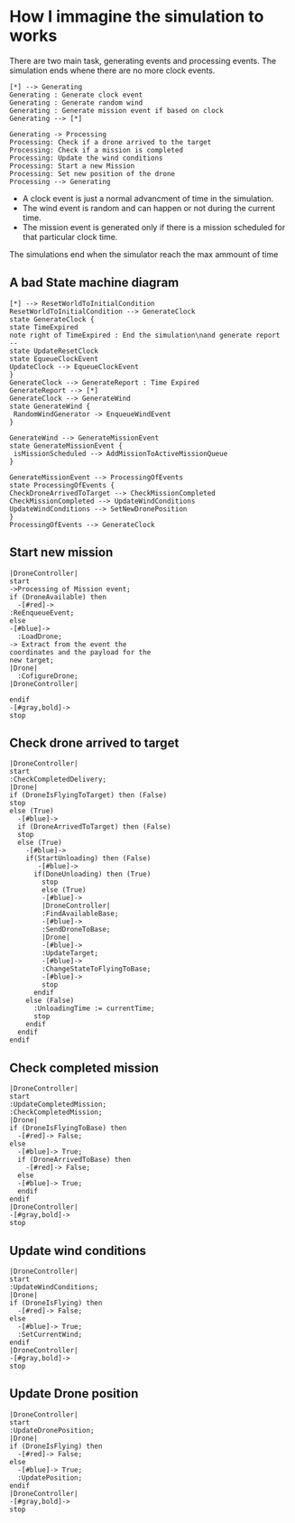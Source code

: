 * How I immagine the simulation to works
There are two main task, generating events and processing events.
The simulation ends whene there are no more clock events.
#+begin_src plantuml :file general-view.png
[*] --> Generating
Generating : Generate clock event
Generating : Generate random wind
Generating : Generate mission event if based on clock
Generating --> [*]

Generating -> Processing
Processing: Check if a drone arrived to the target
Processing: Check if a mission is completed
Processing: Update the wind conditions
Processing: Start a new Mission
Processing: Set new position of the drone
Processing --> Generating
#+end_src
- A clock event is just a normal advancment of time in the simulation.
- The wind event is random and can happen or not during the current time.
- The mission event is generated only if there is a mission scheduled for that particular clock time.
The simulations end when the simulator reach the max ammount of time

** A bad State machine diagram
#+begin_src plantuml :file bad-state-machine.png
[*] --> ResetWorldToInitialCondition
ResetWorldToInitialCondition --> GenerateClock
state GenerateClock {
state TimeExpired
note right of TimeExpired : End the simulation\nand generate report
--
state UpdateResetClock
state EqueueClockEvent
UpdateClock --> EqueueClockEvent
}
GenerateClock --> GenerateReport : Time Expired
GenerateReport --> [*]
GenerateClock --> GenerateWind
state GenerateWind {
 RandomWindGenerator -> EnqueueWindEvent
}

GenerateWind --> GenerateMissionEvent
state GenerateMissionEvent {
 isMissionScheduled --> AddMissionToActiveMissionQueue
}

GenerateMissionEvent --> ProcessingOfEvents
state ProcessingOfEvents {
CheckDroneArrivedToTarget --> CheckMissionCompleted
CheckMissionCompleted --> UpdateWindConditions
UpdateWindConditions --> SetNewDronePosition
}
ProcessingOfEvents --> GenerateClock
#+end_src

** Start new mission
#+begin_src plantuml :file start-new-mission.png
|DroneController|
start
->Processing of Mission event;
if (DroneAvailable) then
  -[#red]->
:ReEnqueueEvent;
else
-[#blue]->
  :LoadDrone;
-> Extract from the event the
coordinates and the payload for the
new target;
|Drone|
  :CofigureDrone;
|DroneController|

endif
-[#gray,bold]->
stop
#+end_src

** Check drone arrived to target
#+begin_src plantuml :file arrived-to-target.png
|DroneController|
start
:CheckCompletedDelivery;
|Drone|
if (DroneIsFlyingToTarget) then (False)
stop
else (True)
  -[#blue]->
  if (DroneArrivedToTarget) then (False)
  stop
  else (True)
    -[#blue]->
    if(StartUnloading) then (False)
       -[#blue]->
      if(DoneUnloading) then (True)
        stop
        else (True)
        -[#blue]->
        |DroneController|
        :FindAvailableBase;
        -[#blue]->
        :SendDroneToBase;
        |Drone|
        -[#blue]->
        :UpdateTarget;
        -[#blue]->
        :ChangeStateToFlyingToBase;
        -[#blue]->
        stop
      endif
    else (False)
      :UnloadingTime := currentTime;
      stop
    endif
  endif
endif
#+end_src

** Check completed mission
#+begin_src plantuml :file completed-mission.png
|DroneController|
start
:UpdateCompletedMission;
:CheckCompletedMission;
|Drone|
if (DroneIsFlyingToBase) then
  -[#red]-> False;
else
  -[#blue]-> True;
  if (DroneArrivedToBase) then
    -[#red]-> False;
  else
  -[#blue]-> True;
  endif
endif
|DroneController|
-[#gray,bold]->
stop
#+end_src


** Update wind conditions
#+begin_src plantuml :file update-wind-conditions.png
|DroneController|
start
:UpdateWindConditions;
|Drone|
if (DroneIsFlying) then
  -[#red]-> False;
else
  -[#blue]-> True;
  :SetCurrentWind;
endif
|DroneController|
-[#gray,bold]->
stop
#+end_src


** Update Drone position
#+begin_src plantuml :file update-drone-position.png
|DroneController|
start
:UpdateDronePosition;
|Drone|
if (DroneIsFlying) then
  -[#red]-> False;
else
  -[#blue]-> True;
  :UpdatePosition;
endif
|DroneController|
-[#gray,bold]->
stop
#+end_src
